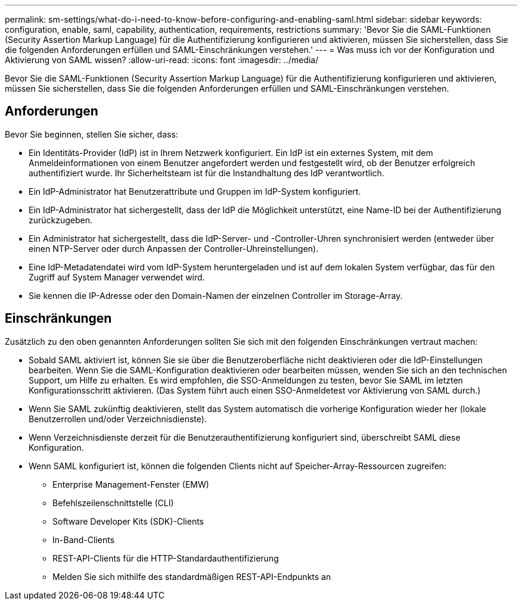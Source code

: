 ---
permalink: sm-settings/what-do-i-need-to-know-before-configuring-and-enabling-saml.html 
sidebar: sidebar 
keywords: configuration, enable, saml, capability, authentication, requirements, restrictions 
summary: 'Bevor Sie die SAML-Funktionen (Security Assertion Markup Language) für die Authentifizierung konfigurieren und aktivieren, müssen Sie sicherstellen, dass Sie die folgenden Anforderungen erfüllen und SAML-Einschränkungen verstehen.' 
---
= Was muss ich vor der Konfiguration und Aktivierung von SAML wissen?
:allow-uri-read: 
:icons: font
:imagesdir: ../media/


[role="lead"]
Bevor Sie die SAML-Funktionen (Security Assertion Markup Language) für die Authentifizierung konfigurieren und aktivieren, müssen Sie sicherstellen, dass Sie die folgenden Anforderungen erfüllen und SAML-Einschränkungen verstehen.



== Anforderungen

Bevor Sie beginnen, stellen Sie sicher, dass:

* Ein Identitäts-Provider (IdP) ist in Ihrem Netzwerk konfiguriert. Ein IdP ist ein externes System, mit dem Anmeldeinformationen von einem Benutzer angefordert werden und festgestellt wird, ob der Benutzer erfolgreich authentifiziert wurde. Ihr Sicherheitsteam ist für die Instandhaltung des IdP verantwortlich.
* Ein IdP-Administrator hat Benutzerattribute und Gruppen im IdP-System konfiguriert.
* Ein IdP-Administrator hat sichergestellt, dass der IdP die Möglichkeit unterstützt, eine Name-ID bei der Authentifizierung zurückzugeben.
* Ein Administrator hat sichergestellt, dass die IdP-Server- und -Controller-Uhren synchronisiert werden (entweder über einen NTP-Server oder durch Anpassen der Controller-Uhreinstellungen).
* Eine IdP-Metadatendatei wird vom IdP-System heruntergeladen und ist auf dem lokalen System verfügbar, das für den Zugriff auf System Manager verwendet wird.
* Sie kennen die IP-Adresse oder den Domain-Namen der einzelnen Controller im Storage-Array.




== Einschränkungen

Zusätzlich zu den oben genannten Anforderungen sollten Sie sich mit den folgenden Einschränkungen vertraut machen:

* Sobald SAML aktiviert ist, können Sie sie über die Benutzeroberfläche nicht deaktivieren oder die IdP-Einstellungen bearbeiten. Wenn Sie die SAML-Konfiguration deaktivieren oder bearbeiten müssen, wenden Sie sich an den technischen Support, um Hilfe zu erhalten. Es wird empfohlen, die SSO-Anmeldungen zu testen, bevor Sie SAML im letzten Konfigurationsschritt aktivieren. (Das System führt auch einen SSO-Anmeldetest vor Aktivierung von SAML durch.)
* Wenn Sie SAML zukünftig deaktivieren, stellt das System automatisch die vorherige Konfiguration wieder her (lokale Benutzerrollen und/oder Verzeichnisdienste).
* Wenn Verzeichnisdienste derzeit für die Benutzerauthentifizierung konfiguriert sind, überschreibt SAML diese Konfiguration.
* Wenn SAML konfiguriert ist, können die folgenden Clients nicht auf Speicher-Array-Ressourcen zugreifen:
+
** Enterprise Management-Fenster (EMW)
** Befehlszeilenschnittstelle (CLI)
** Software Developer Kits (SDK)-Clients
** In-Band-Clients
** REST-API-Clients für die HTTP-Standardauthentifizierung
** Melden Sie sich mithilfe des standardmäßigen REST-API-Endpunkts an




